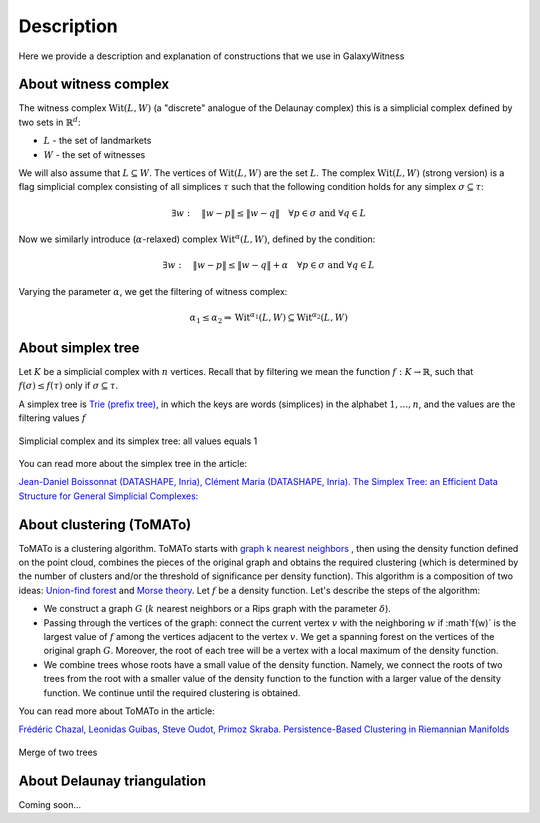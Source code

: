 Description
===========
Here we provide a description and explanation of constructions that we use in GalaxyWitness  


About witness complex
---------------------

The witness complex :math:`\mathrm{Wit}(L,W)` (a "discrete" analogue of the Delaunay complex) this is a simplicial complex defined by two sets in :math:`\mathbb{R}^d`:

* :math:`L` - the set of landmarkets
* :math:`W` - the set of witnesses

We will also assume that :math:`L\subseteq W`. The vertices of :math:`\mathrm{Wit}(L,W)` are the set :math:`L`.
The complex :math:`\mathrm{Wit}(L,W)` (strong version) is a flag simplicial complex consisting of all simplices :math:`\tau` such that the following condition holds for any simplex :math:`\sigma\subseteq\tau`:

.. math::

   \exists w: \quad\|w-p\| \leq\|w-q\|\quad\forall p\in \sigma\text { and } \forall q\in L
	 
Now we similarly introduce (:math:`\alpha`-relaxed) complex :math:`\mathrm{Wit}^{\alpha}(L,W)`, defined by the condition:

.. math::

   \exists w: \quad\|w-p\|\leq\|w-q\| + \alpha\quad\forall p \in \sigma\text { and } \forall q\in L
	 
Varying the parameter :math:`\alpha`, we get the filtering of witness complex:

.. math::

   \alpha_1 \leq\alpha_2 \Rightarrow\mathrm{Wit}^{\alpha_1}(L,W)\subseteq\mathrm{Wit}^{\alpha_2}(L,W)

About simplex tree
------------------

Let :math:`K` be a simplicial complex with :math:`n` vertices.
Recall that by filtering we mean the function :math:`f:K\to\mathbb{R}`, such that :math:`f(\sigma)\leq f(\tau)` only if :math:`\sigma\subseteq\tau`.

A simplex tree is `Trie (prefix tree) <https://en.wikipedia.org/wiki/Trie>`_, in which the keys are words (simplices) in the alphabet :math:`1,...,n`, and the values are the filtering values :math:`f`

.. figure:: _static/simplex_tree.png
	 :align: center
	 :scale: 45%
	 
	 Simplicial complex and its simplex tree: all values equals 1

You can read more about the simplex tree in the article:

`Jean-Daniel Boissonnat (DATASHAPE, Inria), Clément Maria (DATASHAPE, Inria). The Simplex Tree: an Efficient Data Structure for General Simplicial Complexes: <https://arxiv.org/pdf/2001.02581.pdf>`_


About clustering (ToMATo)
-------------------------

ToMATo is a clustering algorithm. ToMATo starts with `graph k nearest neighbors <https://en.wikipedia.org/wiki/Nearest_neighbor_graph>`_ , then using the density function defined on the point cloud, combines the pieces of the original graph and obtains the required clustering (which is determined by the number of clusters and/or the threshold of significance per density function). This algorithm is a composition of two ideas: `Union-find forest <https://en.wikipedia.org/wiki/Disjoint-set_data_structure>`_ and `Morse theory <https://en.wikipedia.org/wiki/Morse_theory>`_.
Let :math:`f` be a density function. Let's describe the steps of the algorithm:

* We construct a graph :math:`G` (:math:`k` nearest neighbors or a Rips graph with the parameter :math:`\delta`).
* Passing through the vertices of the graph: connect the current vertex :math:`v` with the neighboring :math:`w` if :math`f(w)` is the largest value of :math:`f` among the vertices adjacent to the vertex :math:`v`. We get a spanning forest on the vertices of the original graph :math:`G`. Moreover, the root of each tree will be a vertex with a local maximum of the density function.
* We combine trees whose roots have a small value of the density function. Namely, we connect the roots of two trees from the root with a smaller value of the density function to the function with a larger value of the density function. We continue until the required clustering is obtained.

You can read more about ToMATo in the article:

`Frédéric Chazal, Leonidas Guibas, Steve Oudot, Primoz Skraba. Persistence-Based Clustering in Riemannian Manifolds <https://hal.inria.fr/inria-00389390/document>`_

.. figure:: _static/merge.png
	 :align: center
	 :scale: 50%
	 
	 Merge of two trees 

About Delaunay triangulation
----------------------------

Coming soon...